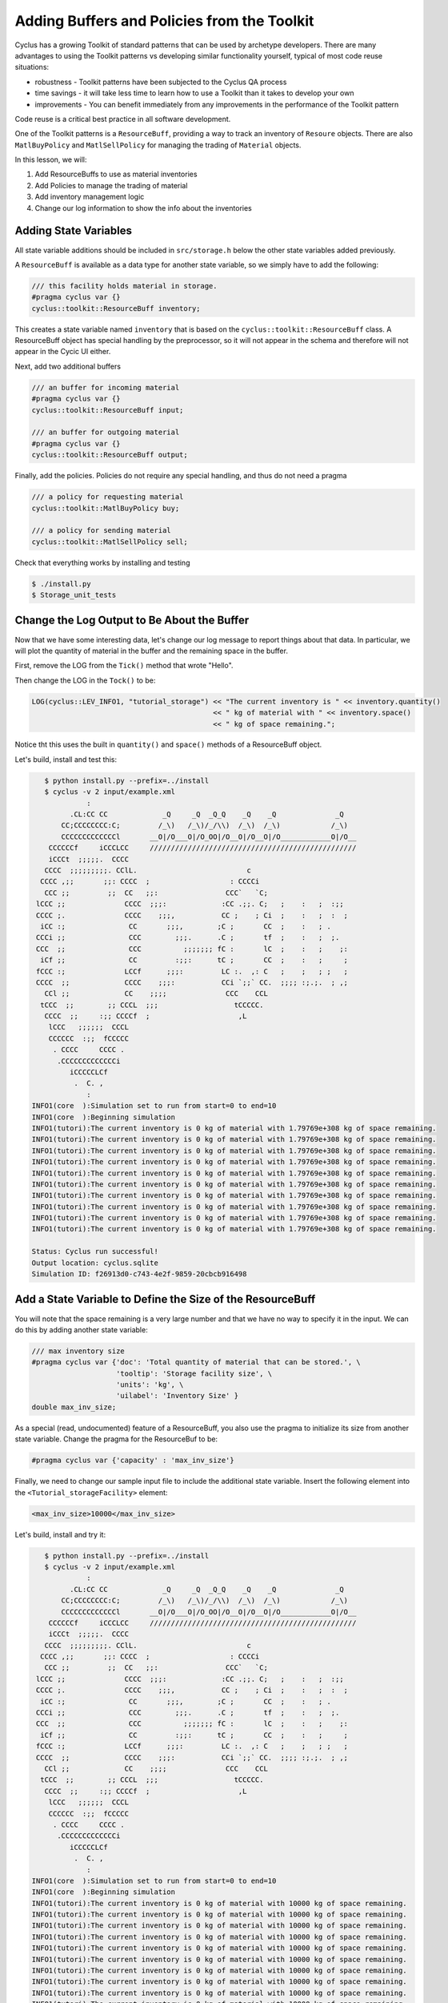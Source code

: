 Adding Buffers and Policies from the Toolkit
=================================================

Cyclus has a growing Toolkit of standard patterns that can be used by
archetype developers.  There are many advantages to using the Toolkit patterns
vs developing similar functionality yourself, typical of most code reuse
situations:

* robustness - Toolkit patterns have been subjected to the Cyclus QA process
* time savings - it will take less time to learn how to use a Toolkit than it takes to develop your own
* improvements - You can benefit immediately from any improvements in the performance of the Toolkit pattern

Code reuse is a critical best practice in all software development.

One of the Toolkit patterns is a ``ResourceBuff``, providing a way to track an
inventory of ``Resoure`` objects. There are also ``MatlBuyPolicy`` and
``MatlSellPolicy`` for managing the trading of ``Material`` objects.

In this lesson, we will:

1. Add ResourceBuffs to use as material inventories
2. Add Policies to manage the trading of material
3. Add inventory management logic
4. Change our log information to show the info about the inventories

Adding State Variables
------------------------

All state variable additions should be included in ``src/storage.h`` below the
other state variables added previously.

A ``ResourceBuff`` is available as a data type for another state variable, so we simply have to add the following:

.. code-block:: c++

    /// this facility holds material in storage.
    #pragma cyclus var {}
    cyclus::toolkit::ResourceBuff inventory;

This creates a state variable named ``inventory`` that is based on the
``cyclus::toolkit::ResourceBuff`` class.  A ResourceBuff object has special
handling by the preprocessor, so it will not appear in the schema and
therefore will not appear in the Cycic UI either.

Next, add two additional buffers

.. code-block:: c++

    /// an buffer for incoming material
    #pragma cyclus var {}
    cyclus::toolkit::ResourceBuff input;

    /// an buffer for outgoing material
    #pragma cyclus var {}
    cyclus::toolkit::ResourceBuff output;

Finally, add the policies. Policies do not require any special handling, and
thus do not need a pragma

.. code-block:: c++

    /// a policy for requesting material
    cyclus::toolkit::MatlBuyPolicy buy;

    /// a policy for sending material
    cyclus::toolkit::MatlSellPolicy sell;

Check that everything works by installing and testing

.. code-block:: bash

    $ ./install.py
    $ Storage_unit_tests


Change the Log Output to Be About the Buffer
---------------------------------------------

Now that we have some interesting data, let's change our log message to report
things about that data.  In particular, we will plot the quantity of material
in the buffer and the remaining space in the buffer.

First, remove the LOG from the ``Tick()`` method that wrote "Hello".

Then change the LOG in the ``Tock()`` to be:

.. code-block:: c++

    LOG(cyclus::LEV_INFO1, "tutorial_storage") << "The current inventory is " << inventory.quantity() 
                                               << " kg of material with " << inventory.space()
                                               << " kg of space remaining.";

Notice tht this uses the built in ``quantity()`` and ``space()`` methods of a
ResourceBuff object.

Let's build, install and test this:

.. code-block:: bash

    $ python install.py --prefix=../install
    $ cyclus -v 2 input/example.xml
              :                                                               
          .CL:CC CC             _Q     _Q  _Q_Q    _Q    _Q              _Q   
        CC;CCCCCCCC:C;         /_\)   /_\)/_/\\)  /_\)  /_\)            /_\)  
        CCCCCCCCCCCCCl       __O|/O___O|/O_OO|/O__O|/O__O|/O____________O|/O__
     CCCCCCf     iCCCLCC     /////////////////////////////////////////////////
     iCCCt  ;;;;;.  CCCC                                                      
    CCCC  ;;;;;;;;;. CClL.                          c                         
   CCCC ,;;       ;;: CCCC  ;                   : CCCCi                       
    CCC ;;         ;;  CC   ;;:                CCC`   `C;                     
  lCCC ;;              CCCC  ;;;:             :CC .;;. C;   ;    :   ;  :;;   
  CCCC ;.              CCCC    ;;;,           CC ;    ; Ci  ;    :   ;  :  ;  
   iCC :;               CC       ;;;,        ;C ;       CC  ;    :   ; .      
  CCCi ;;               CCC        ;;;.      .C ;       tf  ;    :   ;  ;.    
  CCC  ;;               CCC          ;;;;;;; fC :       lC  ;    :   ;    ;:  
   iCf ;;               CC         :;;:      tC ;       CC  ;    :   ;     ;  
  fCCC :;              LCCf      ;;;:         LC :.  ,: C   ;    ;   ; ;   ;  
  CCCC  ;;             CCCC    ;;;:           CCi `;;` CC.  ;;;; :;.;.  ; ,;  
    CCl ;;             CC    ;;;;              CCC    CCL                     
   tCCC  ;;        ;; CCCL  ;;;                  tCCCCC.                      
    CCCC  ;;     :;; CCCCf  ;                     ,L                          
     lCCC   ;;;;;;  CCCL                                                      
     CCCCCC  :;;  fCCCCC                                                      
      . CCCC     CCCC .                                                       
       .CCCCCCCCCCCCCi                                                        
          iCCCCCLCf                                                           
           .  C. ,                                                            
              :                                                               
 INFO1(core  ):Simulation set to run from start=0 to end=10
 INFO1(core  ):Beginning simulation
 INFO1(tutori):The current inventory is 0 kg of material with 1.79769e+308 kg of space remaining.
 INFO1(tutori):The current inventory is 0 kg of material with 1.79769e+308 kg of space remaining.
 INFO1(tutori):The current inventory is 0 kg of material with 1.79769e+308 kg of space remaining.
 INFO1(tutori):The current inventory is 0 kg of material with 1.79769e+308 kg of space remaining.
 INFO1(tutori):The current inventory is 0 kg of material with 1.79769e+308 kg of space remaining.
 INFO1(tutori):The current inventory is 0 kg of material with 1.79769e+308 kg of space remaining.
 INFO1(tutori):The current inventory is 0 kg of material with 1.79769e+308 kg of space remaining.
 INFO1(tutori):The current inventory is 0 kg of material with 1.79769e+308 kg of space remaining.
 INFO1(tutori):The current inventory is 0 kg of material with 1.79769e+308 kg of space remaining.
 INFO1(tutori):The current inventory is 0 kg of material with 1.79769e+308 kg of space remaining.

 Status: Cyclus run successful!
 Output location: cyclus.sqlite
 Simulation ID: f26913d0-c743-4e2f-9859-20cbcb916498


Add a State Variable to Define the Size of the ResourceBuff
-------------------------------------------------------------

You will note that the space remaining is a very large number and that we have
no way to specify it in the input.  We can do this by adding another state variable:

.. code-block:: c++

    /// max inventory size
    #pragma cyclus var {'doc': 'Total quantity of material that can be stored.', \
                        'tooltip': 'Storage facility size', \
                        'units': 'kg', \
                        'uilabel': 'Inventory Size' }
    double max_inv_size;

As a special (read, undocumented) feature of a ResourceBuff, you also use the
pragma to initialize its size from another state variable.  Change the pragma
for the ResourceBuf to be:

.. code-block:: c++

    #pragma cyclus var {'capacity' : 'max_inv_size'}
    

Finally, we need to change our sample input file to include the additional
state variable.  Insert the following element into the
``<Tutorial_storageFacility>`` element:

.. code-block:: xml

     <max_inv_size>10000</max_inv_size>

Let's build, install and try it:

.. code-block:: bash

    $ python install.py --prefix=../install
    $ cyclus -v 2 input/example.xml
              :                                                               
          .CL:CC CC             _Q     _Q  _Q_Q    _Q    _Q              _Q   
        CC;CCCCCCCC:C;         /_\)   /_\)/_/\\)  /_\)  /_\)            /_\)  
        CCCCCCCCCCCCCl       __O|/O___O|/O_OO|/O__O|/O__O|/O____________O|/O__
     CCCCCCf     iCCCLCC     /////////////////////////////////////////////////
     iCCCt  ;;;;;.  CCCC                                                      
    CCCC  ;;;;;;;;;. CClL.                          c                         
   CCCC ,;;       ;;: CCCC  ;                   : CCCCi                       
    CCC ;;         ;;  CC   ;;:                CCC`   `C;                     
  lCCC ;;              CCCC  ;;;:             :CC .;;. C;   ;    :   ;  :;;   
  CCCC ;.              CCCC    ;;;,           CC ;    ; Ci  ;    :   ;  :  ;  
   iCC :;               CC       ;;;,        ;C ;       CC  ;    :   ; .      
  CCCi ;;               CCC        ;;;.      .C ;       tf  ;    :   ;  ;.    
  CCC  ;;               CCC          ;;;;;;; fC :       lC  ;    :   ;    ;:  
   iCf ;;               CC         :;;:      tC ;       CC  ;    :   ;     ;  
  fCCC :;              LCCf      ;;;:         LC :.  ,: C   ;    ;   ; ;   ;  
  CCCC  ;;             CCCC    ;;;:           CCi `;;` CC.  ;;;; :;.;.  ; ,;  
    CCl ;;             CC    ;;;;              CCC    CCL                     
   tCCC  ;;        ;; CCCL  ;;;                  tCCCCC.                      
    CCCC  ;;     :;; CCCCf  ;                     ,L                          
     lCCC   ;;;;;;  CCCL                                                      
     CCCCCC  :;;  fCCCCC                                                      
      . CCCC     CCCC .                                                       
       .CCCCCCCCCCCCCi                                                        
          iCCCCCLCf                                                           
           .  C. ,                                                            
              :                                                               
 INFO1(core  ):Simulation set to run from start=0 to end=10
 INFO1(core  ):Beginning simulation
 INFO1(tutori):The current inventory is 0 kg of material with 10000 kg of space remaining.
 INFO1(tutori):The current inventory is 0 kg of material with 10000 kg of space remaining.
 INFO1(tutori):The current inventory is 0 kg of material with 10000 kg of space remaining.
 INFO1(tutori):The current inventory is 0 kg of material with 10000 kg of space remaining.
 INFO1(tutori):The current inventory is 0 kg of material with 10000 kg of space remaining.
 INFO1(tutori):The current inventory is 0 kg of material with 10000 kg of space remaining.
 INFO1(tutori):The current inventory is 0 kg of material with 10000 kg of space remaining.
 INFO1(tutori):The current inventory is 0 kg of material with 10000 kg of space remaining.
 INFO1(tutori):The current inventory is 0 kg of material with 10000 kg of space remaining.
 INFO1(tutori):The current inventory is 0 kg of material with 10000 kg of space remaining.

 Status: Cyclus run successful!
 Output location: cyclus.sqlite
 Simulation ID: 7bf4a93e-e719-41d3-a468-9e596e725529
